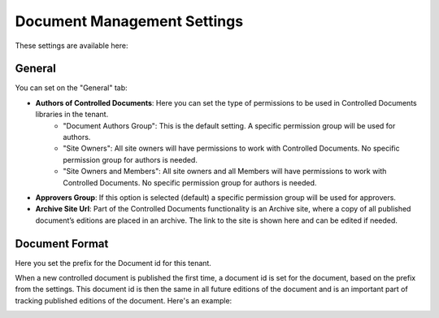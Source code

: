 Document Management Settings
==============================

These settings are available here:

.. image:: document-management-settings-new.png

General
*********
You can set on the "General" tab:

+ **Authors of Controlled Documents**: Here you can set the type of permissions to be used in Controlled Documents libraries in the tenant. 
    - "Document Authors Group": This is the default setting. A specific permission group will be used for authors.
    - "Site Owners": All site owners will have permissions to work with Controlled Documents. No specific permission group for authors is needed.
    - "Site Owners and Members": All site owners and all Members will have permissions to work with Controlled Documents. No specific permission group for authors is needed.
+ **Approvers Group**: If this option is selected (default) a specific permission group will be used for approvers.
+ **Archive Site Url**: Part of the Controlled Documents functionality is an Archive site, where a copy of all published document’s editions are placed in an archive. The link to the site is shown here and can be edited if needed.

Document Format
****************
Here you set the prefix for the Document id for this tenant.

.. image:: document-management-settings-format.png

When a new controlled document is published the first time, a document id is set for the document, based on the prefix from the settings. This document id is then the same in all future editions of the document and is an important part of tracking published editions of the document. Here's an example:

.. image:: document-format-example.png


